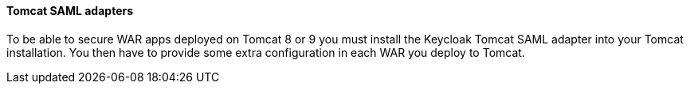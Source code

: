 [[_saml-tomcat-adapter]]

==== Tomcat SAML adapters

To be able to secure WAR apps deployed on Tomcat 8 or 9 you must install the Keycloak Tomcat SAML adapter into your Tomcat installation.
You then have to provide some extra configuration in each WAR you deploy to Tomcat.


